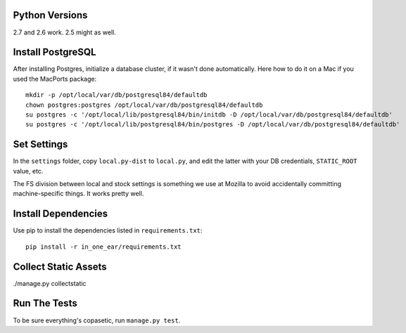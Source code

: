 Python Versions
===============

2.7 and 2.6 work. 2.5 might as well.


Install PostgreSQL
==================

After installing Postgres, initialize a database cluster, if it wasn't done
automatically. Here how to do it on a Mac if you used the MacPorts package::

    mkdir -p /opt/local/var/db/postgresql84/defaultdb
    chown postgres:postgres /opt/local/var/db/postgresql84/defaultdb
    su postgres -c '/opt/local/lib/postgresql84/bin/initdb -D /opt/local/var/db/postgresql84/defaultdb'
    su postgres -c '/opt/local/lib/postgresql84/bin/postgres -D /opt/local/var/db/postgresql84/defaultdb'


Set Settings
============

In the ``settings`` folder, copy ``local.py-dist`` to ``local.py``, and edit
the latter with your DB credentials, ``STATIC_ROOT`` value, etc.

The FS division between local and stock settings is something we use at Mozilla
to avoid accidentally committing machine-specific things. It works pretty well.


Install Dependencies
====================

Use pip to install the dependencies listed in ``requirements.txt``::

  pip install -r in_one_ear/requirements.txt


Collect Static Assets
=====================

./manage.py collectstatic


Run The Tests
=============

To be sure everything's copasetic, run ``manage.py test``.
